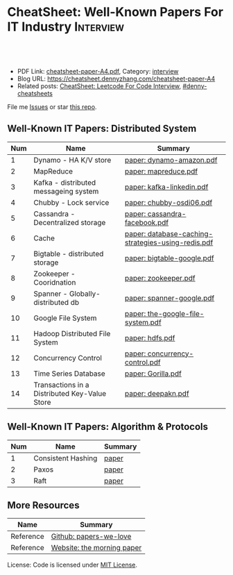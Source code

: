 * CheatSheet: Well-Known Papers For IT Industry                   :Interview:
:PROPERTIES:
:type:     interview
:export_file_name: cheatsheet-paper-A4.pdf
:END:

#+BEGIN_HTML
<a href="https://github.com/dennyzhang/cheatsheet-paper-A4"><img align="right" width="200" height="183" src="https://www.dennyzhang.com/wp-content/uploads/denny/watermark/github.png" /></a>
<div id="the whole thing" style="overflow: hidden;">
<div style="float: left; padding: 5px"> <a href="https://www.linkedin.com/in/dennyzhang001"><img src="https://www.dennyzhang.com/wp-content/uploads/sns/linkedin.png" alt="linkedin" /></a></div>
<div style="float: left; padding: 5px"><a href="https://github.com/dennyzhang"><img src="https://www.dennyzhang.com/wp-content/uploads/sns/github.png" alt="github" /></a></div>
<div style="float: left; padding: 5px"><a href="https://www.dennyzhang.com/slack" target="_blank" rel="nofollow"><img src="https://www.dennyzhang.com/wp-content/uploads/sns/slack.png" alt="slack"/></a></div>
</div>

<br/><br/>
<a href="http://makeapullrequest.com" target="_blank" rel="nofollow"><img src="https://img.shields.io/badge/PRs-welcome-brightgreen.svg" alt="PRs Welcome"/></a>
#+END_HTML

- PDF Link: [[https://github.com/dennyzhang/cheatsheet-paper-A4/blob/master/cheatsheet-paper-A4.pdf][cheatsheet-paper-A4.pdf]], Category: [[https://cheatsheet.dennyzhang.com/category/interview/][interview]]
- Blog URL: https://cheatsheet.dennyzhang.com/cheatsheet-paper-A4
- Related posts: [[https://cheatsheet.dennyzhang.com/cheatsheet-leetcode-A4][CheatSheet: Leetcode For Code Interview]], [[https://github.com/topics/denny-cheatsheets][#denny-cheatsheets]]

File me [[https://github.com/dennyzhang/cheatsheet.dennyzhang.com/issues][Issues]] or star [[https://github.com/dennyzhang/cheatsheet.dennyzhang.com][this repo]].

** Well-Known IT Papers: Distributed System
| Num | Name                                          | Summary                                            |
|-----+-----------------------------------------------+----------------------------------------------------|
|   1 | Dynamo - HA K/V store                         | [[https://github.com/dennyzhang/cheatsheet-paper-A4/tree/master/paper/dynamo-amazon.pdf][paper: dynamo-amazon.pdf]]                           |
|   2 | MapReduce                                     | [[https://github.com/dennyzhang/cheatsheet-paper-A4/tree/master/paper/mapreduce.pdf][paper: mapreduce.pdf]]                               |
|   3 | Kafka - distributed messageing system         | [[https://github.com/dennyzhang/cheatsheet-paper-A4/tree/master/paper/kafka-linkedin.pdf][paper: kafka-linkedin.pdf]]                          |
|   4 | Chubby - Lock service                         | [[https://github.com/dennyzhang/cheatsheet-paper-A4/tree/master/paper/chubby-osdi06.pdf][paper: chubby-osdi06.pdf]]                           |
|   5 | Cassandra - Decentralized storage             | [[https://github.com/dennyzhang/cheatsheet-paper-A4/tree/master/paper/cassandra-facebook.pdf][paper: cassandra-facebook.pdf]]                      |
|   6 | Cache                                         | [[https://github.com/dennyzhang/cheatsheet-paper-A4/tree/master/paper/database-caching-strategies-using-redis.pdf][paper: database-caching-strategies-using-redis.pdf]] |
|   7 | Bigtable - distributed storage                | [[https://github.com/dennyzhang/cheatsheet-paper-A4/tree/master/paper/bigtable-google.pdf][paper: bigtable-google.pdf]]                         |
|   8 | Zookeeper - Cooridnation                      | [[https://github.com/dennyzhang/cheatsheet-paper-A4/tree/master/paper/zookeeper.pdf][paper: zookeeper.pdf]]                               |
|   9 | Spanner - Globally-distributed db             | [[https://github.com/dennyzhang/cheatsheet-paper-A4/tree/master/paper/spanner-google.pdf][paper: spanner-google.pdf]]                          |
|  10 | Google File System                            | [[https://github.com/dennyzhang/cheatsheet-paper-A4/tree/master/paper/the-google-file-system.pdf][paper: the-google-file-system.pdf]]                  |
|  11 | Hadoop Distributed File System                | [[https://github.com/dennyzhang/cheatsheet-paper-A4/tree/master/paper/hdfs.pdf][paper: hdfs.pdf]]                                    |
|  12 | Concurrency Control                           | [[https://github.com/dennyzhang/cheatsheet-paper-A4/tree/master/paper/concurrency-control.pdf][paper: concurrency-control.pdf]]                     |
|  13 | Time Series Database                          | [[https://github.com/dennyzhang/cheatsheet-paper-A4/tree/master/paper/Gorilla.pdf][paper: Gorilla.pdf]]                                 |
|  14 | Transactions in a Distributed Key-Value Store | [[https://github.com/dennyzhang/cheatsheet-paper-A4/tree/master/paper/deepakn.pdf][paper: deepakn.pdf]]                                 |
#+TBLFM: $1=@-1$1+1;N
** Well-Known IT Papers: Algorithm & Protocols
| Num | Name               | Summary |
|-----+--------------------+---------|
|   1 | Consistent Hashing | [[https://github.com/dennyzhang/cheatsheet-paper-A4/tree/master/paper/consistent-hashing.pdf][paper]]   |
|   2 | Paxos              | [[https://github.com/dennyzhang/cheatsheet-paper-A4/tree/master/paper/paxos-simple-Copy.pdf][paper]]    |
|   3 | Raft               | [[https://github.com/dennyzhang/cheatsheet-paper-A4/tree/master/paper/raft.pdf][paper]]                 |
#+TBLFM: $1=@-1$1+1;N
** More Resources
| Name      | Summary                    |
|-----------+----------------------------|
| Reference | [[https://github.com/papers-we-love/papers-we-love][Github: papers-we-love]]     |
| Reference | [[https://blog.acolyer.org/][Website: the morning paper]] |

License: Code is licensed under [[https://www.dennyzhang.com/wp-content/mit_license.txt][MIT License]].

#+BEGIN_HTML
<a href="https://cheatsheet.dennyzhang.com"><img align="right" width="201" height="268" src="https://raw.githubusercontent.com/USDevOps/mywechat-slack-group/master/images/denny_201706.png"></a>

<a href="https://cheatsheet.dennyzhang.com"><img align="right" src="https://raw.githubusercontent.com/dennyzhang/cheatsheet.dennyzhang.com/master/images/cheatsheet_dns.png"></a>
#+END_HTML
* org-mode configuration                                           :noexport:
#+STARTUP: overview customtime noalign logdone showall
#+DESCRIPTION:
#+KEYWORDS:
#+LATEX_HEADER: \usepackage[margin=0.6in]{geometry}
#+LaTeX_CLASS_OPTIONS: [8pt]
#+LATEX_HEADER: \usepackage[english]{babel}
#+LATEX_HEADER: \usepackage{lastpage}
#+LATEX_HEADER: \usepackage{fancyhdr}
#+LATEX_HEADER: \pagestyle{fancy}
#+LATEX_HEADER: \fancyhf{}
#+LATEX_HEADER: \rhead{Updated: \today}
#+LATEX_HEADER: \rfoot{\thepage\ of \pageref{LastPage}}
#+LATEX_HEADER: \lfoot{\href{https://github.com/dennyzhang/cheatsheet-paper-A4}{GitHub: https://github.com/dennyzhang/cheatsheet-paper-A4}}
#+LATEX_HEADER: \lhead{\href{https://cheatsheet.dennyzhang.com/cheatsheet-paper-A4}{Blog URL: https://cheatsheet.dennyzhang.com/cheatsheet-paper-A4}}
#+AUTHOR: Denny Zhang
#+EMAIL:  denny@dennyzhang.com
#+TAGS: noexport(n)
#+PRIORITIES: A D C
#+OPTIONS:   H:3 num:t toc:nil \n:nil @:t ::t |:t ^:t -:t f:t *:t <:t
#+OPTIONS:   TeX:t LaTeX:nil skip:nil d:nil todo:t pri:nil tags:not-in-toc
#+EXPORT_EXCLUDE_TAGS: exclude noexport
#+SEQ_TODO: TODO HALF ASSIGN | DONE BYPASS DELEGATE CANCELED DEFERRED
#+LINK_UP:
#+LINK_HOME:
